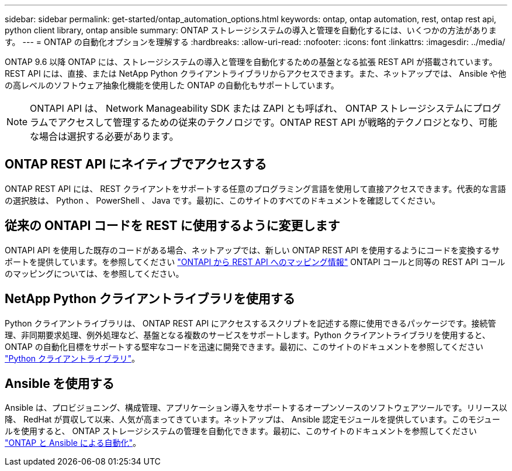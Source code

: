 ---
sidebar: sidebar 
permalink: get-started/ontap_automation_options.html 
keywords: ontap, ontap automation, rest, ontap rest api, python client library, ontap ansible 
summary: ONTAP ストレージシステムの導入と管理を自動化するには、いくつかの方法があります。 
---
= ONTAP の自動化オプションを理解する
:hardbreaks:
:allow-uri-read: 
:nofooter: 
:icons: font
:linkattrs: 
:imagesdir: ../media/


[role="lead"]
ONTAP 9.6 以降 ONTAP には、ストレージシステムの導入と管理を自動化するための基盤となる拡張 REST API が搭載されています。REST API には、直接、または NetApp Python クライアントライブラリからアクセスできます。また、ネットアップでは、 Ansible や他の高レベルのソフトウェア抽象化機能を使用した ONTAP の自動化もサポートしています。


NOTE: ONTAPI API は、 Network Manageability SDK または ZAPI とも呼ばれ、 ONTAP ストレージシステムにプログラムでアクセスして管理するための従来のテクノロジです。ONTAP REST API が戦略的テクノロジとなり、可能な場合は選択する必要があります。



== ONTAP REST API にネイティブでアクセスする

ONTAP REST API には、 REST クライアントをサポートする任意のプログラミング言語を使用して直接アクセスできます。代表的な言語の選択肢は、 Python 、 PowerShell 、 Java です。最初に、このサイトのすべてのドキュメントを確認してください。



== 従来の ONTAPI コードを REST に使用するように変更します

ONTAPI API を使用した既存のコードがある場合、ネットアップでは、新しい ONTAP REST API を使用するようにコードを変換するサポートを提供しています。を参照してください https://library.netapp.com/ecm/ecm_download_file/ECMLP2879870["ONTAPI から REST API へのマッピング情報"^] ONTAPI コールと同等の REST API コールのマッピングについては、を参照してください。



== NetApp Python クライアントライブラリを使用する

Python クライアントライブラリは、 ONTAP REST API にアクセスするスクリプトを記述する際に使用できるパッケージです。接続管理、非同期要求処理、例外処理など、基盤となる複数のサービスをサポートします。Python クライアントライブラリを使用すると、 ONTAP の自動化目標をサポートする堅牢なコードを迅速に開発できます。最初に、このサイトのドキュメントを参照してください link:../python/overview_pcl.html["Python クライアントライブラリ"]。



== Ansible を使用する

Ansible は、プロビジョニング、構成管理、アプリケーション導入をサポートするオープンソースのソフトウェアツールです。リリース以降、 RedHat が買収して以来、人気が高まってきています。ネットアップは、 Ansible 認定モジュールを提供しています。このモジュールを使用すると、 ONTAP ストレージシステムの管理を自動化できます。最初に、このサイトのドキュメントを参照してください link:../automate/ontap_ansible.html["ONTAP と Ansible による自動化"]。
